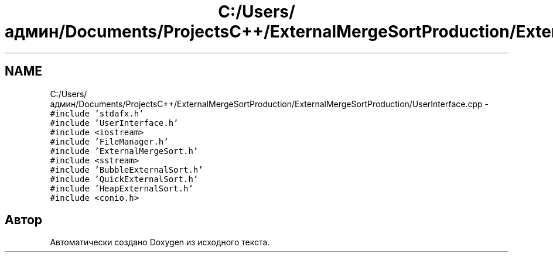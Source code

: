 .TH "C:/Users/админ/Documents/ProjectsC++/ExternalMergeSortProduction/ExternalMergeSortProduction/UserInterface.cpp" 3 "Вс 27 Ноя 2016" "Doxygen" \" -*- nroff -*-
.ad l
.nh
.SH NAME
C:/Users/админ/Documents/ProjectsC++/ExternalMergeSortProduction/ExternalMergeSortProduction/UserInterface.cpp \- \fC#include 'stdafx\&.h'\fP
.br
\fC#include 'UserInterface\&.h'\fP
.br
\fC#include <iostream>\fP
.br
\fC#include 'FileManager\&.h'\fP
.br
\fC#include 'ExternalMergeSort\&.h'\fP
.br
\fC#include <sstream>\fP
.br
\fC#include 'BubbleExternalSort\&.h'\fP
.br
\fC#include 'QuickExternalSort\&.h'\fP
.br
\fC#include 'HeapExternalSort\&.h'\fP
.br
\fC#include <conio\&.h>\fP
.br

.SH "Автор"
.PP 
Автоматически создано Doxygen из исходного текста\&.
